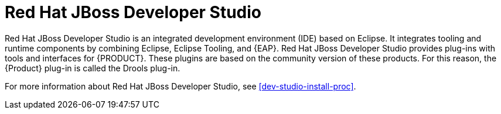 [id='dev-studio-con']
= Red Hat JBoss Developer Studio 

Red Hat JBoss Developer Studio is an integrated development environment (IDE) based on Eclipse. It integrates tooling and runtime components by combining Eclipse, Eclipse Tooling, and {EAP}. Red Hat JBoss Developer Studio provides plug-ins with tools and interfaces for {PRODUCT}. These plugins are based on the community version of these products. For this reason, the {Product} plug-in is called the Drools plug-in.

For more information about Red Hat JBoss Developer Studio, see <<dev-studio-install-proc>>.